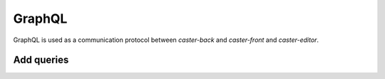 .. _graphql:

GraphQL
=======

GraphQL is used as a communication protocol between *caster-back* and *caster-front* and *caster-editor*.

Add queries
-----------

.. todo::

    Describe the steps necessary to add additional queries
